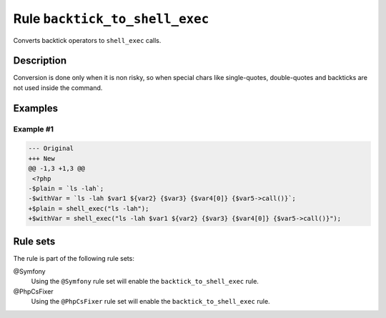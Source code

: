 ===============================
Rule ``backtick_to_shell_exec``
===============================

Converts backtick operators to ``shell_exec`` calls.

Description
-----------

Conversion is done only when it is non risky, so when special chars like
single-quotes, double-quotes and backticks are not used inside the command.

Examples
--------

Example #1
~~~~~~~~~~

.. code-block:: diff

   --- Original
   +++ New
   @@ -1,3 +1,3 @@
    <?php
   -$plain = `ls -lah`;
   -$withVar = `ls -lah $var1 ${var2} {$var3} {$var4[0]} {$var5->call()}`;
   +$plain = shell_exec("ls -lah");
   +$withVar = shell_exec("ls -lah $var1 ${var2} {$var3} {$var4[0]} {$var5->call()}");

Rule sets
---------

The rule is part of the following rule sets:

@Symfony
  Using the ``@Symfony`` rule set will enable the ``backtick_to_shell_exec`` rule.

@PhpCsFixer
  Using the ``@PhpCsFixer`` rule set will enable the ``backtick_to_shell_exec`` rule.
